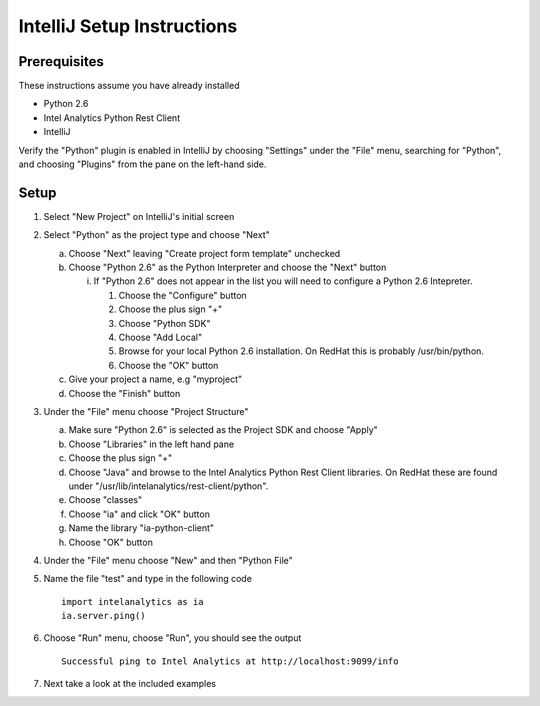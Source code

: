 

===========================
IntelliJ Setup Instructions
===========================

-------------
Prerequisites
-------------

These instructions assume you have already installed

- Python 2.6 
- Intel Analytics Python Rest Client
- IntelliJ

Verify the "Python" plugin is enabled in IntelliJ by choosing "Settings" under the "File" menu, 
searching for "Python", and choosing "Plugins" from the pane on the left-hand side.

-----
Setup
-----
1)  Select "New Project" on IntelliJ's initial screen

#)  Select "Python" as the project type and choose "Next"


    a)  Choose "Next" leaving "Create project form template" unchecked

    #)  Choose "Python 2.6" as the Python Interpreter and choose the "Next" button


        i)  If "Python 2.6" does not appear in the list you will need to configure a Python 2.6 Intepreter.

            1)  Choose the "Configure" button

            #)  Choose the plus sign "+"

            #)  Choose "Python SDK"

            #)  Choose "Add Local"

            #)  Browse for your local Python 2.6 installation.  On RedHat this is probably /usr/bin/python.

            #)  Choose the "OK" button

    #)  Give your project a name, e.g "myproject"

    #)  Choose the "Finish" button


#)  Under the "File" menu choose "Project Structure"

    a)  Make sure "Python 2.6" is selected as the Project SDK and choose "Apply"

    #)  Choose "Libraries" in the left hand pane

    #)  Choose the plus sign "+"

    #)  Choose "Java" and browse to the Intel Analytics Python Rest Client libraries.  On RedHat these are found under "/usr/lib/intelanalytics/rest-client/python".

    #)  Choose "classes"

    #)  Choose "ia" and click "OK" button

    #)  Name the library "ia-python-client"

    #)  Choose "OK" button


#)  Under the "File" menu choose "New" and then "Python File"


#)  Name the file "test" and type in the following code
    ::
        import intelanalytics as ia
        ia.server.ping()


#)  Choose "Run" menu, choose "Run", you should see the output
    ::
        Successful ping to Intel Analytics at http://localhost:9099/info

#)  Next take a look at the included examples

